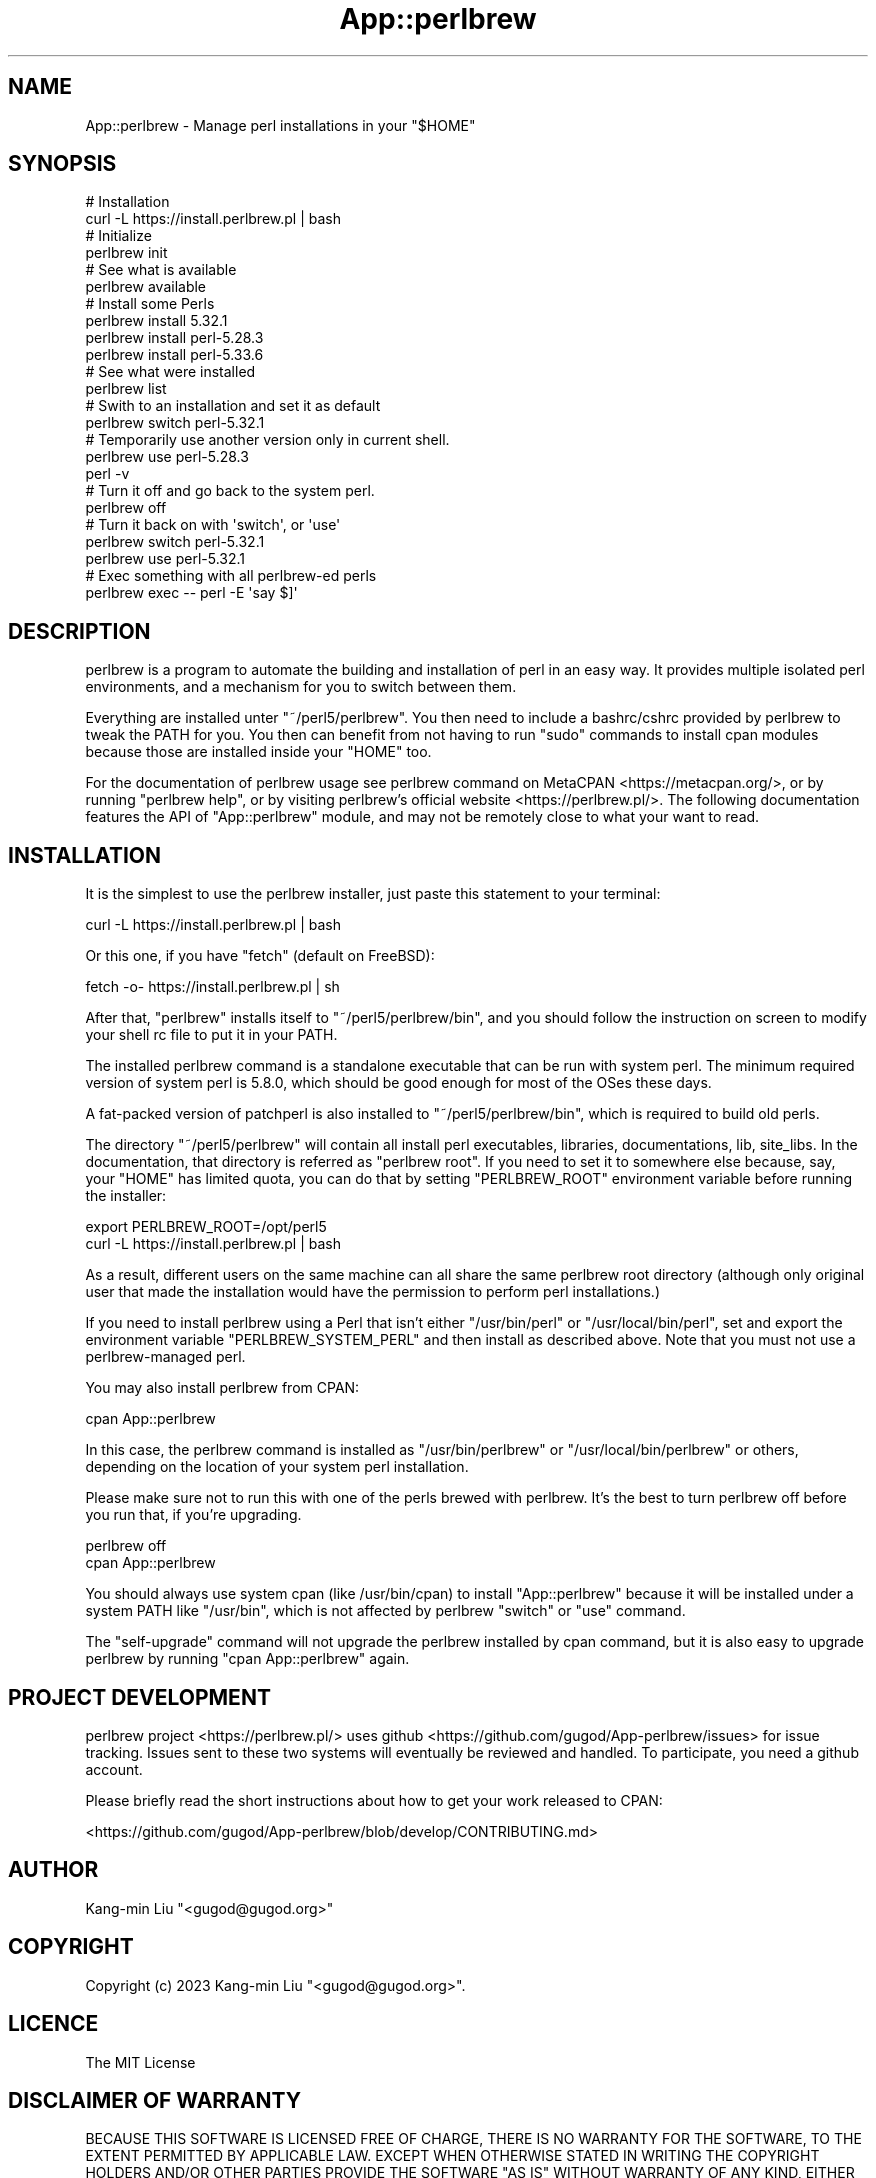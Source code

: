 .\" -*- mode: troff; coding: utf-8 -*-
.\" Automatically generated by Pod::Man 5.0102 (Pod::Simple 3.45)
.\"
.\" Standard preamble:
.\" ========================================================================
.de Sp \" Vertical space (when we can't use .PP)
.if t .sp .5v
.if n .sp
..
.de Vb \" Begin verbatim text
.ft CW
.nf
.ne \\$1
..
.de Ve \" End verbatim text
.ft R
.fi
..
.\" \*(C` and \*(C' are quotes in nroff, nothing in troff, for use with C<>.
.ie n \{\
.    ds C` ""
.    ds C' ""
'br\}
.el\{\
.    ds C`
.    ds C'
'br\}
.\"
.\" Escape single quotes in literal strings from groff's Unicode transform.
.ie \n(.g .ds Aq \(aq
.el       .ds Aq '
.\"
.\" If the F register is >0, we'll generate index entries on stderr for
.\" titles (.TH), headers (.SH), subsections (.SS), items (.Ip), and index
.\" entries marked with X<> in POD.  Of course, you'll have to process the
.\" output yourself in some meaningful fashion.
.\"
.\" Avoid warning from groff about undefined register 'F'.
.de IX
..
.nr rF 0
.if \n(.g .if rF .nr rF 1
.if (\n(rF:(\n(.g==0)) \{\
.    if \nF \{\
.        de IX
.        tm Index:\\$1\t\\n%\t"\\$2"
..
.        if !\nF==2 \{\
.            nr % 0
.            nr F 2
.        \}
.    \}
.\}
.rr rF
.\" ========================================================================
.\"
.IX Title "App::perlbrew 3pm"
.TH App::perlbrew 3pm 2024-11-18 "perl v5.40.1" "User Contributed Perl Documentation"
.\" For nroff, turn off justification.  Always turn off hyphenation; it makes
.\" way too many mistakes in technical documents.
.if n .ad l
.nh
.SH NAME
App::perlbrew \- Manage perl installations in your "$HOME"
.SH SYNOPSIS
.IX Header "SYNOPSIS"
.Vb 2
\&    # Installation
\&    curl \-L https://install.perlbrew.pl | bash
\&
\&    # Initialize
\&    perlbrew init
\&
\&    # See what is available
\&    perlbrew available
\&
\&    # Install some Perls
\&    perlbrew install 5.32.1
\&    perlbrew install perl\-5.28.3
\&    perlbrew install perl\-5.33.6
\&
\&    # See what were installed
\&    perlbrew list
\&
\&    # Swith to an installation and set it as default
\&    perlbrew switch perl\-5.32.1
\&
\&    # Temporarily use another version only in current shell.
\&    perlbrew use perl\-5.28.3
\&    perl \-v
\&
\&    # Turn it off and go back to the system perl.
\&    perlbrew off
\&
\&    # Turn it back on with \*(Aqswitch\*(Aq, or \*(Aquse\*(Aq
\&    perlbrew switch perl\-5.32.1
\&    perlbrew use perl\-5.32.1
\&
\&    # Exec something with all perlbrew\-ed perls
\&    perlbrew exec \-\- perl \-E \*(Aqsay $]\*(Aq
.Ve
.SH DESCRIPTION
.IX Header "DESCRIPTION"
perlbrew is a program to automate the building and installation of perl in an
easy way. It provides multiple isolated perl environments, and a mechanism
for you to switch between them.
.PP
Everything are installed unter \f(CW\*(C`~/perl5/perlbrew\*(C'\fR. You then need to include a
bashrc/cshrc provided by perlbrew to tweak the PATH for you. You then can
benefit from not having to run \f(CW\*(C`sudo\*(C'\fR commands to install
cpan modules because those are installed inside your \f(CW\*(C`HOME\*(C'\fR too.
.PP
For the documentation of perlbrew usage see perlbrew command
on MetaCPAN <https://metacpan.org/>, or by running \f(CW\*(C`perlbrew help\*(C'\fR,
or by visiting perlbrew's official website <https://perlbrew.pl/>. The following documentation
features the API of \f(CW\*(C`App::perlbrew\*(C'\fR module, and may not be remotely
close to what your want to read.
.SH INSTALLATION
.IX Header "INSTALLATION"
It is the simplest to use the perlbrew installer, just paste this statement to
your terminal:
.PP
.Vb 1
\&    curl \-L https://install.perlbrew.pl | bash
.Ve
.PP
Or this one, if you have \f(CW\*(C`fetch\*(C'\fR (default on FreeBSD):
.PP
.Vb 1
\&    fetch \-o\- https://install.perlbrew.pl | sh
.Ve
.PP
After that, \f(CW\*(C`perlbrew\*(C'\fR installs itself to \f(CW\*(C`~/perl5/perlbrew/bin\*(C'\fR, and you
should follow the instruction on screen to modify your shell rc file to put it
in your PATH.
.PP
The installed perlbrew command is a standalone executable that can be run with
system perl. The minimum required version of system perl is 5.8.0, which should
be good enough for most of the OSes these days.
.PP
A fat-packed version of patchperl is also installed to
\&\f(CW\*(C`~/perl5/perlbrew/bin\*(C'\fR, which is required to build old perls.
.PP
The directory \f(CW\*(C`~/perl5/perlbrew\*(C'\fR will contain all install perl executables,
libraries, documentations, lib, site_libs. In the documentation, that directory
is referred as \f(CW\*(C`perlbrew root\*(C'\fR. If you need to set it to somewhere else because,
say, your \f(CW\*(C`HOME\*(C'\fR has limited quota, you can do that by setting \f(CW\*(C`PERLBREW_ROOT\*(C'\fR
environment variable before running the installer:
.PP
.Vb 2
\&    export PERLBREW_ROOT=/opt/perl5
\&    curl \-L https://install.perlbrew.pl | bash
.Ve
.PP
As a result, different users on the same machine can all share the same perlbrew
root directory (although only original user that made the installation would
have the permission to perform perl installations.)
.PP
If you need to install perlbrew using a Perl that isn't either \f(CW\*(C`/usr/bin/perl\*(C'\fR
or \f(CW\*(C`/usr/local/bin/perl\*(C'\fR, set and export the environment variable
\&\f(CW\*(C`PERLBREW_SYSTEM_PERL\*(C'\fR and then install as described above. Note that you
must not use a perlbrew-managed perl.
.PP
You may also install perlbrew from CPAN:
.PP
.Vb 1
\&    cpan App::perlbrew
.Ve
.PP
In this case, the perlbrew command is installed as \f(CW\*(C`/usr/bin/perlbrew\*(C'\fR or
\&\f(CW\*(C`/usr/local/bin/perlbrew\*(C'\fR or others, depending on the location of your system
perl installation.
.PP
Please make sure not to run this with one of the perls brewed with
perlbrew. It's the best to turn perlbrew off before you run that, if you're
upgrading.
.PP
.Vb 2
\&    perlbrew off
\&    cpan App::perlbrew
.Ve
.PP
You should always use system cpan (like /usr/bin/cpan) to install
\&\f(CW\*(C`App::perlbrew\*(C'\fR because it will be installed under a system PATH like
\&\f(CW\*(C`/usr/bin\*(C'\fR, which is not affected by perlbrew \f(CW\*(C`switch\*(C'\fR or \f(CW\*(C`use\*(C'\fR command.
.PP
The \f(CW\*(C`self\-upgrade\*(C'\fR command will not upgrade the perlbrew installed by cpan
command, but it is also easy to upgrade perlbrew by running \f(CW\*(C`cpan App::perlbrew\*(C'\fR
again.
.SH "PROJECT DEVELOPMENT"
.IX Header "PROJECT DEVELOPMENT"
perlbrew project <https://perlbrew.pl/> uses github
<https://github.com/gugod/App\-perlbrew/issues> for issue
tracking. Issues sent to these two systems will eventually be reviewed
and handled. To participate, you need a github account.
.PP
Please briefly read the short instructions about how to get your work
released to CPAN:
.PP
<https://github.com/gugod/App\-perlbrew/blob/develop/CONTRIBUTING.md>
.SH AUTHOR
.IX Header "AUTHOR"
Kang-min Liu  \f(CW\*(C`<gugod@gugod.org>\*(C'\fR
.SH COPYRIGHT
.IX Header "COPYRIGHT"
Copyright (c) 2023 Kang-min Liu \f(CW\*(C`<gugod@gugod.org>\*(C'\fR.
.SH LICENCE
.IX Header "LICENCE"
The MIT License
.SH "DISCLAIMER OF WARRANTY"
.IX Header "DISCLAIMER OF WARRANTY"
BECAUSE THIS SOFTWARE IS LICENSED FREE OF CHARGE, THERE IS NO WARRANTY
FOR THE SOFTWARE, TO THE EXTENT PERMITTED BY APPLICABLE LAW. EXCEPT WHEN
OTHERWISE STATED IN WRITING THE COPYRIGHT HOLDERS AND/OR OTHER PARTIES
PROVIDE THE SOFTWARE "AS IS" WITHOUT WARRANTY OF ANY KIND, EITHER
EXPRESSED OR IMPLIED, INCLUDING, BUT NOT LIMITED TO, THE IMPLIED
WARRANTIES OF MERCHANTABILITY AND FITNESS FOR A PARTICULAR PURPOSE. THE
ENTIRE RISK AS TO THE QUALITY AND PERFORMANCE OF THE SOFTWARE IS WITH
YOU. SHOULD THE SOFTWARE PROVE DEFECTIVE, YOU ASSUME THE COST OF ALL
NECESSARY SERVICING, REPAIR, OR CORRECTION.
.PP
IN NO EVENT UNLESS REQUIRED BY APPLICABLE LAW OR AGREED TO IN WRITING
WILL ANY COPYRIGHT HOLDER, OR ANY OTHER PARTY WHO MAY MODIFY AND/OR
REDISTRIBUTE THE SOFTWARE AS PERMITTED BY THE ABOVE LICENCE, BE
LIABLE TO YOU FOR DAMAGES, INCLUDING ANY GENERAL, SPECIAL, INCIDENTAL,
OR CONSEQUENTIAL DAMAGES ARISING OUT OF THE USE OR INABILITY TO USE
THE SOFTWARE (INCLUDING BUT NOT LIMITED TO LOSS OF DATA OR DATA BEING
RENDERED INACCURATE OR LOSSES SUSTAINED BY YOU OR THIRD PARTIES OR A
FAILURE OF THE SOFTWARE TO OPERATE WITH ANY OTHER SOFTWARE), EVEN IF
SUCH HOLDER OR OTHER PARTY HAS BEEN ADVISED OF THE POSSIBILITY OF
SUCH DAMAGES.
